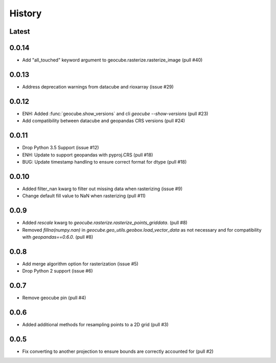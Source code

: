 History
=======

Latest
------


0.0.14
------
- Add "all_touched" keyword argument to geocube.rasterize.rasterize_image (pull #40)

0.0.13
------
- Address deprecation warnings from datacube and rioxarray (issue #29)

0.0.12
------
- ENH: Added :func:`geocube.show_versions` and cli `geocube --show-versions` (pull #23)
- Add compatibility between datacube and geopandas CRS versions (pull #24)

0.0.11
------
- Drop Python 3.5 Support (issue #12)
- ENH: Update to support geopandas with pyproj.CRS (pull #18)
- BUG: Update timestamp handling to ensure correct format for dtype (pull #18)

0.0.10
------
- Added filter_nan kwarg to filter out missing data when rasterizing (issue #9)
- Change default fill value to NaN when rasterizing (pull #11)

0.0.9
-----
- Added `rescale` kwarg to `geocube.rasterize.rasterize_points_griddata`. (pull #8)
- Removed `fillna(numpy.nan)` in `geocube.geo_utils.geobox.load_vector_data` as not necessary
  and for compatibility with `geopandas==0.6.0`. (pull #8)

0.0.8
-----
- Add merge algorithm option for rasterization (issue #5)
- Drop Python 2 support (issue #6)

0.0.7
-----
- Remove geocube pin (pull #4)

0.0.6
-----
- Added additional methods for resampling points to a 2D grid (pull #3)

0.0.5
-----
- Fix converting to another projection to ensure bounds are correctly accounted for (pull #2)
